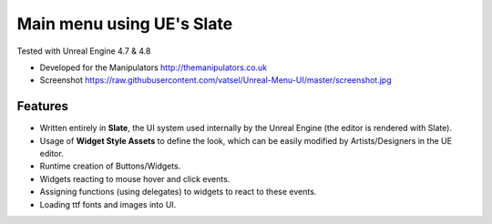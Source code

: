 Main menu using UE's Slate
-------
Tested with Unreal Engine 4.7 & 4.8

- Developed for the Manipulators http://themanipulators.co.uk
- Screenshot https://raw.githubusercontent.com/vatsel/Unreal-Menu-UI/master/screenshot.jpg

Features
********
- Written entirely in **Slate**, the UI system used internally by the Unreal Engine (the editor is rendered with Slate). 
- Usage of **Widget Style Assets** to define the look, which can be easily modified by Artists/Designers in the UE editor.
- Runtime creation of Buttons/Widgets.
- Widgets reacting to mouse hover and click events.
- Assigning functions (using delegates) to widgets to react to these events.
- Loading ttf fonts and images into UI.
